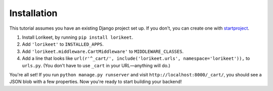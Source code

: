 Installation
============

This tutorial assumes you have an existing Django project set up. If you don't, you can create one with `startproject <https://docs.djangoproject.com/en/2.2/ref/django-admin/#startproject>`_.

1. Install Lorikeet, by running ``pip install lorikeet``.
2. Add ``'lorikeet'`` to ``INSTALLED_APPS``.
3. Add ``'lorikeet.middleware.CartMiddleware'`` to ``MIDDLEWARE_CLASSES``.
4. Add a line that looks like ``url(r'^_cart/', include('lorikeet.urls', namespace='lorikeet')),`` to ``urls.py``. (You don't have to use ``_cart`` in your URL—anything will do.)

You're all set! If you run ``python manage.py runserver`` and visit ``http://localhost:8000/_cart/``, you should see a JSON blob with a few properties. Now you're ready to start building your backend!
